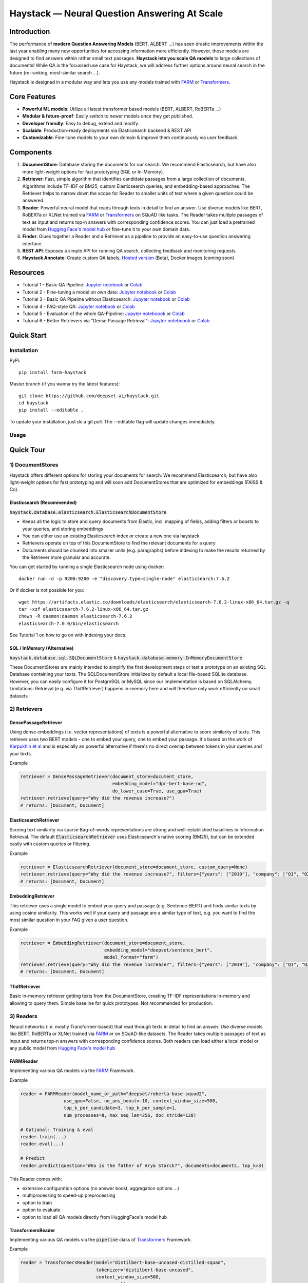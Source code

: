 *******************************************************
Haystack — Neural Question Answering At Scale
*******************************************************
.. image:: https://github.com/deepset-ai/haystack/workflows/Build/badge.svg?branch=master
	:target: https://github.com/deepset-ai/haystack/actions
	:alt: Build
	
.. image:: https://camo.githubusercontent.com/34b3a249cd6502d0a521ab2f42c8830b7cfd03fa/687474703a2f2f7777772e6d7970792d6c616e672e6f72672f7374617469632f6d7970795f62616467652e737667
	:target: http://mypy-lang.org/
	:alt: Checked with mypy

.. image:: https://img.shields.io/github/release/deepset-ai/haystack
	:target: https://github.com/deepset-ai/haystack/releases
	:alt: Release

.. image:: https://img.shields.io/github/license/deepset-ai/haystack
	:target: https://github.com/deepset-ai/haystack/blob/master/LICENSE
	:alt: License

.. image:: https://img.shields.io/github/last-commit/deepset-ai/haystack
	:target: https://github.com/deepset-ai/haystack/commits/master
	:alt: Last Commit
	



Introduction
============

The performance of **modern Question Answering Models** (BERT, ALBERT ...) has seen drastic improvements within the last year enabling many new opportunities for accessing information more efficiently. However, those models are designed to find answers within rather small text passages. **Haystack lets you scale QA models** to large collections of documents!
While QA is the focussed use case for Haystack, we will address further options around neural search in the future (re-ranking, most-similar search ...).

Haystack is designed in a modular way and lets you use any models trained with  `FARM <https://github.com/deepset-ai/FARM>`_ or `Transformers <https://github.com/huggingface/transformers>`_.



Core Features
=============
- **Powerful ML models**: Utilize all latest transformer based models (BERT, ALBERT, RoBERTa ...)
- **Modular & future-proof**: Easily switch to newer models once they get published.
- **Developer friendly**: Easy to debug, extend and modify.
- **Scalable**: Production-ready deployments via Elasticsearch backend & REST API
- **Customizable**: Fine-tune models to your own domain & improve them continuously via user feedback


Components
==========

.. image:: https://raw.githubusercontent.com/deepset-ai/haystack/master/docs/img/sketched_concepts_white.png


1. **DocumentStore**: Database storing the documents for our search. We recommend Elasticsearch, but have also more light-weight options for fast prototyping (SQL or In-Memory).

2. **Retriever**:  Fast, simple algorithm that identifies candidate passages from a large collection of documents. Algorithms include TF-IDF or BM25, custom Elasticsearch queries, and embedding-based approaches. The Retriever helps to narrow down the scope for Reader to smaller units of text where a given question could be answered.

3. **Reader**: Powerful neural model that reads through texts in detail to find an answer. Use diverse models like BERT, RoBERTa or XLNet trained via `FARM <https://github.com/deepset-ai/FARM>`_ or `Transformers <https://github.com/huggingface/transformers>`_ on SQuAD like tasks. The Reader takes multiple passages of text as input and returns top-n answers with corresponding confidence scores. You can just load a pretrained model from  `Hugging Face's model hub <https://huggingface.co/models>`_ or fine-tune it to your own domain data.

4. **Finder**: Glues together a Reader and a Retriever as a pipeline to provide an easy-to-use question answering interface.

5. **REST API**: Exposes a simple API for running QA search, collecting feedback and monitoring requests

6. **Haystack Annotate**: Create custom QA labels, `Hosted version <https://annotate.deepset.ai/login>`_  (Beta), Docker images (coming soon)


Resources
=========

- Tutorial 1  - Basic QA Pipeline: `Jupyter notebook  <https://github.com/deepset-ai/haystack/blob/master/tutorials/Tutorial1_Basic_QA_Pipeline.ipynb>`__  or `Colab <https://colab.research.google.com/github/deepset-ai/haystack/blob/master/tutorials/Tutorial1_Basic_QA_Pipeline.ipynb>`_
- Tutorial 2  - Fine-tuning a model on own data: `Jupyter notebook <https://github.com/deepset-ai/haystack/blob/master/tutorials/Tutorial2_Finetune_a_model_on_your_data.ipynb>`__ or `Colab <https://colab.research.google.com/github/deepset-ai/haystack/blob/master/tutorials/Tutorial2_Finetune_a_model_on_your_data.ipynb>`__
- Tutorial 3  - Basic QA Pipeline without Elasticsearch: `Jupyter notebook <https://github.com/deepset-ai/haystack/blob/master/tutorials/Tutorial3_Basic_QA_Pipeline_without_Elasticsearch.ipynb>`__ or `Colab <https://colab.research.google.com/github/deepset-ai/haystack/blob/master/tutorials/Tutorial3_Basic_QA_Pipeline_without_Elasticsearch.ipynb>`__
- Tutorial 4  - FAQ-style QA: `Jupyter notebook <https://github.com/deepset-ai/haystack/blob/master/tutorials/Tutorial4_FAQ_style_QA.ipynb>`__ or `Colab <https://colab.research.google.com/github/deepset-ai/haystack/blob/master/tutorials/Tutorial4_FAQ_style_QA.ipynb>`__
- Tutorial 5  - Evaluation of the whole QA-Pipeline: `Jupyter noteboook <https://github.com/deepset-ai/haystack/blob/master/tutorials/Tutorial5_Evaluation.ipynb>`__ or `Colab <https://colab.research.google.com/github/deepset-ai/haystack/blob/master/tutorials/Tutorial5_Evaluation.ipynb>`__
- Tutorial 6  - Better Retrievers via "Dense Passage Retrieval": `Jupyter noteboook <https://github.com/deepset-ai/haystack/blob/master/tutorials/Tutorial6_Better_Retrieval_via_DPR.ipynb>`__ or `Colab <https://colab.research.google.com/github/deepset-ai/haystack/blob/master/tutorials/Tutorial6_Better_Retrieval_via_DPR.ipynb>`__


Quick Start
===========

Installation
------------

PyPi::

    pip install farm-haystack

Master branch (if you wanna try the latest features)::

    git clone https://github.com/deepset-ai/haystack.git
    cd haystack
    pip install --editable .

To update your installation, just do a git pull. The --editable flag will update changes immediately.

Usage
-----
.. image:: https://raw.githubusercontent.com/deepset-ai/haystack/master/docs/img/code_snippet_usage.png


Quick Tour
==========


1) DocumentStores
---------------------

Haystack offers different options for storing your documents for search. We recommend Elasticsearch, but have also light-weight options for fast prototyping and will soon add DocumentStores that are optimized for embeddings (FAISS & Co). 

Elasticsearch (Recommended)
^^^^^^^^^^^^^^^^^^^^^^^^^^^^
:code:`haystack.database.elasticsearch.ElasticsearchDocumentStore`

* Keeps all the logic to store and query documents from Elastic, incl. mapping of fields, adding filters or boosts to your queries, and storing embeddings
* You can either use an existing Elasticsearch index or create a new one via haystack
* Retrievers operate on top of this DocumentStore to find the relevant documents for a query
* Documents should be chunked into smaller units (e.g. paragraphs) before indexing to make the results returned by the Retriever more granular and accurate.

You can get started by running a single Elasticsearch node using docker::

     docker run -d -p 9200:9200 -e "discovery.type=single-node" elasticsearch:7.6.2

Or if docker is not possible for you::

     wget https://artifacts.elastic.co/downloads/elasticsearch/elasticsearch-7.6.2-linux-x86_64.tar.gz -q
     tar -xzf elasticsearch-7.6.2-linux-x86_64.tar.gz
     chown -R daemon:daemon elasticsearch-7.6.2
     elasticsearch-7.0.0/bin/elasticsearch

See Tutorial 1 on how to go on with indexing your docs.


SQL / InMemory (Alternative)
^^^^^^^^^^^^^^^^^^^^^^^^^^^^
:code:`haystack.database.sql.SQLDocumentStore` & :code:`haystack.database.memory.InMemoryDocumentStore`

These DocumentStores are mainly intended to simplify the first development steps or test a prototype on an existing SQL Database containing your texts. The SQLDocumentStore initializes by default a local file-based SQLite database.
However, you can easily configure it for PostgreSQL or MySQL since our implementation is based on SQLAlchemy.
Limitations: Retrieval (e.g. via TfidfRetriever) happens in-memory here and will therefore only work efficiently on small datasets

2) Retrievers
---------------------

DensePassageRetriever
^^^^^^^^^^^^^^^^^^^^^^
Using dense embeddings (i.e. vector representations) of texts is a powerful alternative to score similarity of texts.
This retriever uses two BERT models - one to embed your query, one to embed your passage. It's based on the work of 
`Karpukhin et al <https://arxiv.org/abs/2004.04906>`_ and is especially an powerful alternative if there's no direct overlap between tokens in your queries and your texts.

Example

.. code-block:: python

    retriever = DensePassageRetriever(document_store=document_store, 
                                      embedding_model="dpr-bert-base-nq",
                                      do_lower_case=True, use_gpu=True)
    retriever.retrieve(query="Why did the revenue increase?")
    # returns: [Document, Document]

ElasticsearchRetriever
^^^^^^^^^^^^^^^^^^^^^^
Scoring text similarity via sparse Bag-of-words representations are strong and well-established baselines in Information Retrieval.
The default :code:`ElasticsearchRetriever` uses Elasticsearch's native scoring (BM25), but can be extended easily with custom queries or filtering.

Example

.. code-block:: python

    retriever = ElasticsearchRetriever(document_store=document_store, custom_query=None)
    retriever.retrieve(query="Why did the revenue increase?", filters={"years": ["2019"], "company": ["Q1", "Q2"]})
    # returns: [Document, Document]


EmbeddingRetriever
^^^^^^^^^^^^^^^^^^^^^^
This retriever uses a single model to embed your query and passage (e.g. Sentence-BERT) and finds similar texts by using cosine similarity. This works well if your query and passage are a similar type of text, e.g. you want to find the most similar question in your FAQ given a user question. 

Example

.. code-block:: python

    retriever = EmbeddingRetriever(document_store=document_store,
                                   embedding_model="deepset/sentence_bert",
                                   model_format="farm")
    retriever.retrieve(query="Why did the revenue increase?", filters={"years": ["2019"], "company": ["Q1", "Q2"]})
    # returns: [Document, Document]

TfidfRetriever
^^^^^^^^^^^^^^^^^^^^^^
Basic in-memory retriever getting texts from the DocumentStore, creating TF-IDF representations in-memory and allowing to query them.
Simple baseline for quick prototypes. Not recommended for production.

3) Readers
---------------------
Neural networks (i.e. mostly Transformer-based) that read through texts in detail to find an answer. Use diverse models like BERT, RoBERTa or XLNet trained via `FARM <https://github.com/deepset-ai/FARM>`_ or on SQuAD-like datasets. The Reader takes multiple passages of text as input and returns top-n answers with corresponding confidence scores.
Both readers can load either a local model or any public model from  `Hugging Face's model hub <https://huggingface.co/models>`_

FARMReader
^^^^^^^^^^
Implementing various QA models via the `FARM <https://github.com/deepset-ai/FARM>`_ Framework.

Example

.. code-block:: python

    reader = FARMReader(model_name_or_path="deepset/roberta-base-squad2",
                    use_gpu=False, no_ans_boost=-10, context_window_size=500,
                    top_k_per_candidate=3, top_k_per_sample=1,
                    num_processes=8, max_seq_len=256, doc_stride=128)

    # Optional: Training & eval
    reader.train(...)
    reader.eval(...)

    # Predict
    reader.predict(question="Who is the father of Arya Starck?", documents=documents, top_k=3)

This Reader comes with:

* extensive configuration options (no answer boost, aggregation options ...) 
* multiprocessing to speed-up preprocessing
* option to train
* option to evaluate
* option to load all QA models directly from HuggingFace's model hub

TransformersReader
^^^^^^^^^^^^^^^^^^
Implementing various QA models via the :code:`pipeline` class of `Transformers <https://github.com/huggingface/transformers>`_ Framework.

Example

.. code-block:: python

    reader = TransformersReader(model="distilbert-base-uncased-distilled-squad",
                                tokenizer="distilbert-base-uncased",
                                context_window_size=500,
                                use_gpu=-1)

    reader.predict(question="Who is the father of Arya Starck?", documents=documents, top_k=3)


5. REST API
---------------------
A simple REST API based on `FastAPI <https://fastapi.tiangolo.com/>`_ is provided to:

*  search answers in texts (`extractive QA  <https://github.com/deepset-ai/haystack/blob/master/rest_api/controller/search.py>`_)
*  search answers by comparing user question to existing questions (`FAQ-style QA  <https://github.com/deepset-ai/haystack/blob/master/rest_api/controller/search.py>`_)
*  collect & export user feedback on answers to gain domain-specific training data (`feedback  <https://github.com/deepset-ai/haystack/blob/master/rest_api/controller/feedback.py>`_)
*  allow basic monitoring of requests (currently via APM in Kibana)

To serve the API, adjust the values in :code:`rest_api/config.py` and run::

    gunicorn rest_api.application:app -b 0.0.0.0:80 -k uvicorn.workers.UvicornWorker

You will find the Swagger API documentation at http://127.0.0.1:80/docs


6. Labeling Tool
---------------------
* Use the `hosted version <https://annotate.deepset.ai/login>`_  (Beta) or deploy it yourself via Docker images (coming soon)  
* Create labels with different techniques: Come up with questions (+ answers) while reading passages (SQuAD style) or have a set of predefined questions and look for answers in the document (~ Natural Questions).
* Structure your work via organizations, projects, users 
* Upload your documents or import labels from an existing SQuAD-style dataset
* Coming soon: more file formats for document upload, metrics for label quality ...

.. image:: https://raw.githubusercontent.com/deepset-ai/haystack/master/docs/img/annotation_tool.png


7. Indexing PDF / Docx files
-----------------------------

Haystack has basic converters to extract text from PDF and Docx files. While it's almost impossible to cover all types, layouts and special cases in PDFs, the implementation covers the most common formats and provides basic cleaning functions to remove header, footers, and tables. Multi-Column text layouts are also supported.
The converters are easily extendable, so that you can customize them for your files if needed.

Example:

.. code-block:: python

    #PDF
    from haystack.indexing.file_converters.pdf import PDFToTextConverter    
    converter = PDFToTextConverter(remove_header_footer=True, remove_numeric_tables=True, valid_languages=["de","en"])
    pages = converter.extract_pages(file_path=file)
    # => list of str, one per page
    #DOCX
    from haystack.indexing.file_converters.docx import DocxToTextConverter
    converter = DocxToTextConverter()
    paragraphs = converter.extract_pages(file_path=file)
    #  => list of str, one per paragraph (as docx has no direct notion of pages)

Advanced document convertion is enabled by leveraging mature text extraction library `Apache Tika <https://tika.apache.org/>`_, which is mostly written in Java. Although it's possible to call Tika API from Python, the current :code:`TikaConverter` only supports RESTful call to a Tika server running at localhost. One may either run Tika as a REST service at port 9998 (default), or to start a `docker container for Tika <https://hub.docker.com/r/apache/tika/tags>`_. The latter is recommended, as it's easily scalable, and does not require setting up any Java runtime environment. What's more, future update is also taken care of by docker.
Either way, TikaConverter makes RESTful calls to convert any document format supported by Tika. Example code can be found at :code:`indexing/file_converters/utils.py`'s :code:`tika_convert)_files_to_dicts` function:

.. code-block:: python

    converter = TikaConverter(remove_header_footer=True)
    pages, meta = converter.extract_pages(file_path=path)

8. Tests
-------------------
* Unit tests can be executed by running :code:`tox`.
